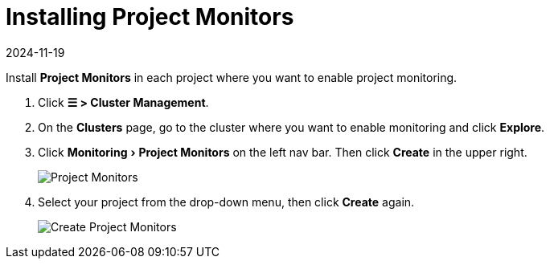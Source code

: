 = Installing Project Monitors
:page-languages: [en, zh]
:revdate: 2024-11-19
:page-revdate: {revdate}
:experimental:

Install *Project Monitors* in each project where you want to enable project monitoring.

. Click *☰ > Cluster Management*.
. On the *Clusters* page, go to the cluster where you want to enable monitoring and click *Explore*.
. Click menu:Monitoring[Project Monitors] on the left nav bar. Then click *Create* in the upper right.
+
image::project-monitors.png[Project Monitors]

. Select your project from the drop-down menu, then click *Create* again.
+
image::create-project-monitors.png[Create Project Monitors]
